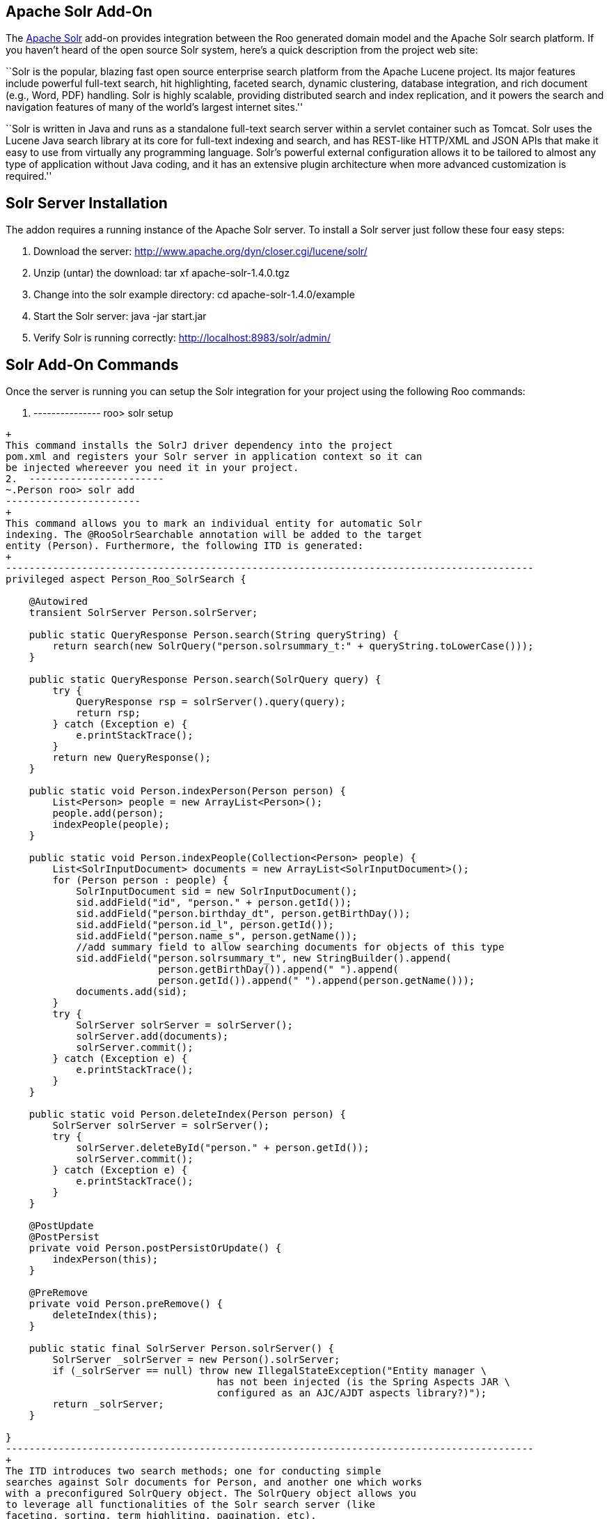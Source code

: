 [[base-solr]]
Apache Solr Add-On
------------------

The http://lucene.apache.org/solr/[Apache Solr] add-on provides
integration between the Roo generated domain model and the Apache Solr
search platform. If you haven't heard of the open source Solr system,
here's a quick description from the project web site:

``Solr is the popular, blazing fast open source enterprise search
platform from the Apache Lucene project. Its major features include
powerful full-text search, hit highlighting, faceted search, dynamic
clustering, database integration, and rich document (e.g., Word, PDF)
handling. Solr is highly scalable, providing distributed search and
index replication, and it powers the search and navigation features of
many of the world's largest internet sites.''

``Solr is written in Java and runs as a standalone full-text search
server within a servlet container such as Tomcat. Solr uses the Lucene
Java search library at its core for full-text indexing and search, and
has REST-like HTTP/XML and JSON APIs that make it easy to use from
virtually any programming language. Solr's powerful external
configuration allows it to be tailored to almost any type of application
without Java coding, and it has an extensive plugin architecture when
more advanced customization is required.''

Solr Server Installation
------------------------

The addon requires a running instance of the Apache Solr server. To
install a Solr server just follow these four easy steps:

1.  Download the server:
http://www.apache.org/dyn/closer.cgi/lucene/solr/
2.  Unzip (untar) the download: tar xf apache-solr-1.4.0.tgz
3.  Change into the solr example directory: cd apache-solr-1.4.0/example
4.  Start the Solr server: java -jar start.jar
5.  Verify Solr is running correctly: http://localhost:8983/solr/admin/

Solr Add-On Commands
--------------------

Once the server is running you can setup the Solr integration for your
project using the following Roo commands:

1.  ---------------
roo> solr setup
---------------
+
This command installs the SolrJ driver dependency into the project
pom.xml and registers your Solr server in application context so it can
be injected whereever you need it in your project.
2.  -----------------------
~.Person roo> solr add 
-----------------------
+
This command allows you to mark an individual entity for automatic Solr
indexing. The @RooSolrSearchable annotation will be added to the target
entity (Person). Furthermore, the following ITD is generated:
+
------------------------------------------------------------------------------------------
privileged aspect Person_Roo_SolrSearch {
    
    @Autowired
    transient SolrServer Person.solrServer;
    
    public static QueryResponse Person.search(String queryString) {
        return search(new SolrQuery("person.solrsummary_t:" + queryString.toLowerCase()));
    }
    
    public static QueryResponse Person.search(SolrQuery query) {
        try {
            QueryResponse rsp = solrServer().query(query);
            return rsp;
        } catch (Exception e) {
            e.printStackTrace();
        }
        return new QueryResponse();
    }
    
    public static void Person.indexPerson(Person person) {
        List<Person> people = new ArrayList<Person>();
        people.add(person);
        indexPeople(people);
    }
    
    public static void Person.indexPeople(Collection<Person> people) {
        List<SolrInputDocument> documents = new ArrayList<SolrInputDocument>();
        for (Person person : people) {
            SolrInputDocument sid = new SolrInputDocument();
            sid.addField("id", "person." + person.getId());
            sid.addField("person.birthday_dt", person.getBirthDay());
            sid.addField("person.id_l", person.getId());
            sid.addField("person.name_s", person.getName());
            //add summary field to allow searching documents for objects of this type
            sid.addField("person.solrsummary_t", new StringBuilder().append(
                          person.getBirthDay()).append(" ").append(
                          person.getId()).append(" ").append(person.getName()));
            documents.add(sid);
        }
        try {
            SolrServer solrServer = solrServer();
            solrServer.add(documents);
            solrServer.commit();
        } catch (Exception e) {
            e.printStackTrace();
        }
    }
    
    public static void Person.deleteIndex(Person person) {
        SolrServer solrServer = solrServer();
        try {
            solrServer.deleteById("person." + person.getId());
            solrServer.commit();
        } catch (Exception e) {
            e.printStackTrace();
        }
    }
    
    @PostUpdate
    @PostPersist
    private void Person.postPersistOrUpdate() {
        indexPerson(this);
    }
    
    @PreRemove
    private void Person.preRemove() {
        deleteIndex(this);
    }
    
    public static final SolrServer Person.solrServer() {
        SolrServer _solrServer = new Person().solrServer;
        if (_solrServer == null) throw new IllegalStateException("Entity manager \ 
                                    has not been injected (is the Spring Aspects JAR \
                                    configured as an AJC/AJDT aspects library?)");
        return _solrServer;
    }
    
}
------------------------------------------------------------------------------------------
+
The ITD introduces two search methods; one for conducting simple
searches against Solr documents for Person, and another one which works
with a preconfigured SolrQuery object. The SolrQuery object allows you
to leverage all functionalities of the Solr search server (like
faceting, sorting, term highliting, pagination, etc).
+
The __indexPerson__(..) and __indexPeople__(..) methods allow you to add
new person instances or even collections of persons to the Solr index.
The __deleteIndex__(..) method allows you to remove a person from the
Solr index.
+
All indexing, and delete operations are executed in s separate thread
and will therefore not impact the performance of your Web application
(this is currently achieved through the _SolrSearchAsyncTaskExecutor.aj_
aspect).
+
Furthermore, to trigger automatic indexing of new person instances (or
updated person instances) this itd registers the
__postPersistOrUpdate__() method which hooks into the JPA lifecycle
through the JPA @PostUpdate and @PostPersist annotations. Similarly, the
__preRemove__() method hooks in the JPA lifecylce through the @PreRemove
annotation.
3.  -------------
roo> solr all
-------------
+
This command will mark all entities in the project for automatic Solr
indexing. The generated functionality is the same as shown above.

The @RooSolrSearchable Annotation
---------------------------------

The @RooSolrSearchable annotation allows you to change all method names
through their respective attributes in the annotation. Marking a method
name with an empty String will instruct the Roo Solr add-on to not
generate that method (i.e. @RooSolrSearchable(preRemoveMethod="")).

By default all fields in a domain entity are indexed as dynamic fields
(defined in the default schema.xml which Solr ships with). The default
format of a field name is as follows:

----------------------------------------------
<simple-entity-name>.<field-name>_<field-type>
person.birthday_dt
----------------------------------------------

This ensures each field is uniquely mapped across your domain model by
prepending the entity name followed by the field name and field type
(which is used to trigger the dynamic field mapping). You can change
field names by adding a @Field annotation to a field in the domain
object (i.e. Person) which contains your own field (you need to provide
a field definition in the Solr schema for it as well):

---------------------------------
@Field("my:field:name:birthday")
@Temporal(TemporalType.TIMESTAMP)
@DateTimeFormat(style = "M-")
private Date birthDay;
---------------------------------

To index existing DB entity tables each entity exposes a convenience
method (example for Person entity):

--------------------------------------------
Person.indexPeople(Person.findAllPeople()); 
--------------------------------------------

The URL of the solr server location can be changed in the project
src/main/resources/META-INF/spring/solr.properties config file.

Front-end (controller and MVC/JSP views) are currently a
work-in-progress. However, the following Ajax Library offers a neat
front-end for those who want to take this a step further:
http://github.com/evolvingweb/ajax-solr It is planned to provide a out
of the box integration with the Ajax-Solr front-end through this addon
in the medium term.
